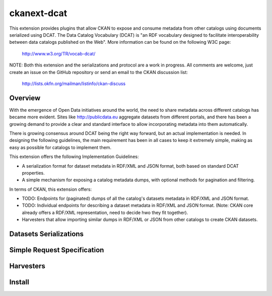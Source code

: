 ============
ckanext-dcat
============

This extension provides plugins that allow CKAN to expose and consume metadata
from other catalogs using documents serialized using DCAT. The Data Catalog
Vocabulary (DCAT) is "an RDF vocabulary designed to facilitate interoperability
between data catalogs published on the Web". More information can be found on
the following W3C page:

    http://www.w3.org/TR/vocab-dcat/


NOTE: Both this extension and the serializations and protocol are a work in
progress. All comments are welcome, just create an issue on the GitHub
repository or send an email to the CKAN discussion list:

    http://lists.okfn.org/mailman/listinfo/ckan-discuss


Overview
========

With the emergence of Open Data initiatives around the world, the need to share
metadata across different catalogs has became more evident. Sites like
http://publicdata.eu aggregate datasets from different portals, and there has
been a growing demand to provide a clear and standard interface to allow
incorporating metadata into them automatically.

There is growing consensus around DCAT being the right way forward, but an
actual implementation is needed. In designing the following guidelines, the
main requirement has been in all cases to keep it extremely simple, making as
easy as possible for catalogs to implement them. 

This extension offers the following Implementation Guidelines:

* A serialization format for dataset metadata in RDF/XML and JSON format, both
  based on standard DCAT properties.

* A simple mechanism for exposing a catalog metadata dumps, with optional
  methods for pagination and filtering.


In terms of CKAN, this extension offers:

* TODO: Endpoints for (paginated) dumps of all the catalog's datasets metadata
  in RDF/XML and JSON format.

* TODO: Individual endpoints for describing a dataset metadata in RDF/XML and
  JSON format. (Note: CKAN core already offers a RDF/XML representation, need
  to decide hwo they fit together).

* Harvesters that allow importing similar dumps in RDF/XML or JSON from other
  catalogs to create CKAN datasets.



Datasets Serializations
=======================


Simple Request Specification
============================


Harvesters
==========


Install
=======




